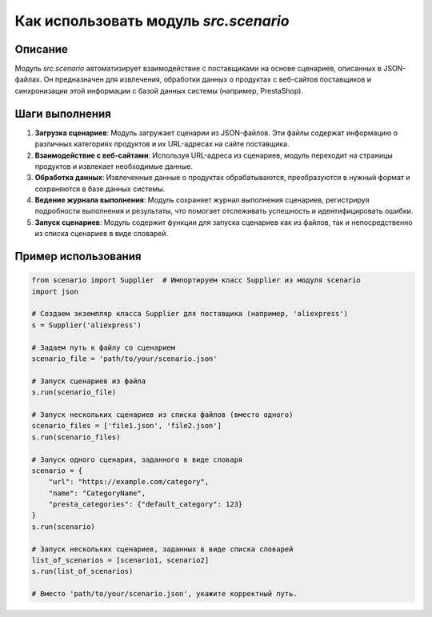 Как использовать модуль `src.scenario`
=========================================================================================

Описание
-------------------------
Модуль `src.scenario` автоматизирует взаимодействие с поставщиками на основе сценариев, описанных в JSON-файлах. Он предназначен для извлечения, обработки данных о продуктах с веб-сайтов поставщиков и синхронизации этой информации с базой данных системы (например, PrestaShop).

Шаги выполнения
-------------------------
1. **Загрузка сценариев**: Модуль загружает сценарии из JSON-файлов.  Эти файлы содержат информацию о различных категориях продуктов и их URL-адресах на сайте поставщика.
2. **Взаимодействие с веб-сайтами**: Используя URL-адреса из сценариев, модуль переходит на страницы продуктов и извлекает необходимые данные.
3. **Обработка данных**: Извлеченные данные о продуктах обрабатываются, преобразуются в нужный формат и сохраняются в базе данных системы.
4. **Ведение журнала выполнения**: Модуль сохраняет журнал выполнения сценариев, регистрируя подробности выполнения и результаты, что помогает отслеживать успешность и идентифицировать ошибки.
5. **Запуск сценариев**:  Модуль содержит функции для запуска сценариев как из файлов, так и непосредственно из списка сценариев в виде словарей.

Пример использования
-------------------------
.. code-block:: python

    from scenario import Supplier  # Импортируем класс Supplier из модуля scenario
    import json

    # Создаем экземпляр класса Supplier для поставщика (например, 'aliexpress')
    s = Supplier('aliexpress')

    # Задаем путь к файлу со сценарием
    scenario_file = 'path/to/your/scenario.json'

    # Запуск сценариев из файла
    s.run(scenario_file)

    # Запуск нескольких сценариев из списка файлов (вместо одного)
    scenario_files = ['file1.json', 'file2.json']
    s.run(scenario_files)

    # Запуск одного сценария, заданного в виде словаря
    scenario = {
        "url": "https://example.com/category",
        "name": "CategoryName",
        "presta_categories": {"default_category": 123}
    }
    s.run(scenario)

    # Запуск нескольких сценариев, заданных в виде списка словарей
    list_of_scenarios = [scenario1, scenario2]
    s.run(list_of_scenarios)

    # Вместо 'path/to/your/scenario.json', укажите корректный путь.